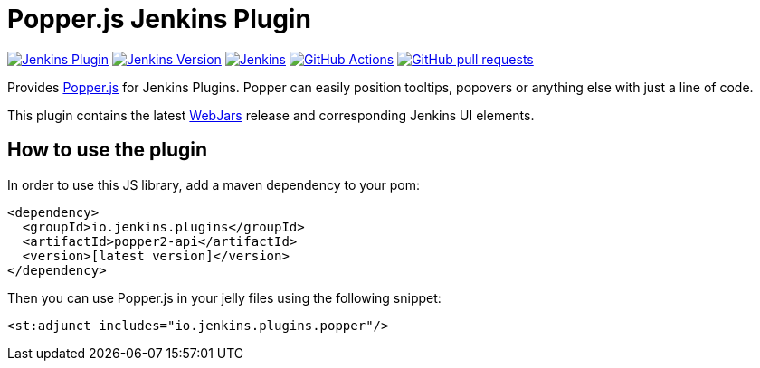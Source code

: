 :tip-caption: :bulb:

= Popper.js Jenkins Plugin

image:https://img.shields.io/jenkins/plugin/v/popper2-api.svg?label=latest%20version[Jenkins Plugin, link=https://plugins.jenkins.io/popper2-api]
image:https://img.shields.io/badge/Jenkins-2.249.1-green.svg?label=min.%20Jenkins[Jenkins Version, link=https://jenkins.io/download/lts]
image:https://ci.jenkins.io/job/Plugins/job/popper2-api-plugin/job/master/badge/icon?subject=Jenkins%20CI[Jenkins, link=https://ci.jenkins.io/job/Plugins/job/popper2-api-plugin/job/master/]
image:https://github.com/jenkinsci/popper2-api-plugin/workflows/GitHub%20CI/badge.svg?branch=master[GitHub Actions, link=https://github.com/jenkinsci/popper2-api-plugin/actions]
image:https://img.shields.io/github/issues-pr/jenkinsci/popper2-api-plugin.svg[GitHub pull requests, link=https://github.com/jenkinsci/popper2-api-plugin/pulls]

Provides https://popper.js.org[Popper.js] for Jenkins Plugins. Popper can
easily position tooltips, popovers or anything else with just a line of code.

This plugin contains the latest https://www.webjars.org[WebJars] release and corresponding Jenkins UI elements.

== How to use the plugin

In order to use this JS library, add a maven dependency to your pom:

[source,xml]
----
<dependency>
  <groupId>io.jenkins.plugins</groupId>
  <artifactId>popper2-api</artifactId>
  <version>[latest version]</version>
</dependency>
----

Then you can use Popper.js in your jelly files using the following snippet:

[source,xml]
----
<st:adjunct includes="io.jenkins.plugins.popper"/>
----


